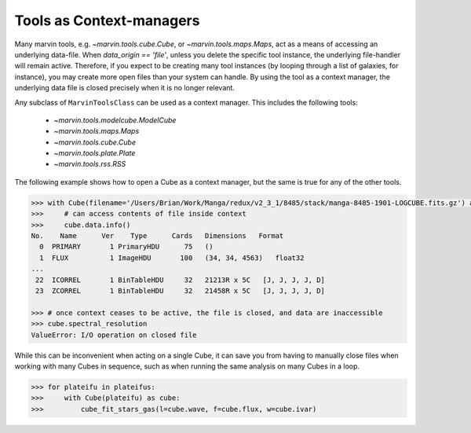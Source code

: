 
.. _marvin-context:

Tools as Context-managers
=========================

Many marvin tools, e.g. `~marvin.tools.cube.Cube`, or `~marvin.tools.maps.Maps`, act as a 
means of accessing an underlying data-file.  When `data_origin == 'file'`, unless you delete 
the specific tool instance, the underlying file-handler will remain active.  Therefore, 
if you expect to be creating many tool instances (by looping through a list of galaxies, 
for instance), you may create more open files than your system can handle.  By using the tool 
as a context manager, the underlying data file is closed precisely when it is no longer relevant.  

Any subclass of ``MarvinToolsClass`` can be used as a context manager.  This includes the following
tools:

 - `~marvin.tools.modelcube.ModelCube`
 - `~marvin.tools.maps.Maps`
 - `~marvin.tools.cube.Cube`
 - `~marvin.tools.plate.Plate`
 - `~marvin.tools.rss.RSS`

The following example shows how to open a Cube as a context manager, but the same is true for any 
of the other tools.

.. code-block:: python
    
    >>> with Cube(filename='/Users/Brian/Work/Manga/redux/v2_3_1/8485/stack/manga-8485-1901-LOGCUBE.fits.gz') as cube:
    >>>     # can access contents of file inside context
    >>>     cube.data.info()
    No.    Name      Ver    Type      Cards   Dimensions   Format
      0  PRIMARY       1 PrimaryHDU      75   ()      
      1  FLUX          1 ImageHDU       100   (34, 34, 4563)   float32   
    ...   
     22  ICORREL       1 BinTableHDU     32   21213R x 5C   [J, J, J, J, D]   
     23  ZCORREL       1 BinTableHDU     32   21458R x 5C   [J, J, J, J, D]

    >>> # once context ceases to be active, the file is closed, and data are inaccessible
    >>> cube.spectral_resolution
    ValueError: I/O operation on closed file

While this can be inconvenient when acting on a single Cube, it can save you from having to manually 
close files when working with many Cubes in sequence, such as when running the same analysis on many 
Cubes in a loop.

.. code-block:: python
    
    >>> for plateifu in plateifus:
    >>>     with Cube(plateifu) as cube:
    >>>         cube_fit_stars_gas(l=cube.wave, f=cube.flux, w=cube.ivar)

